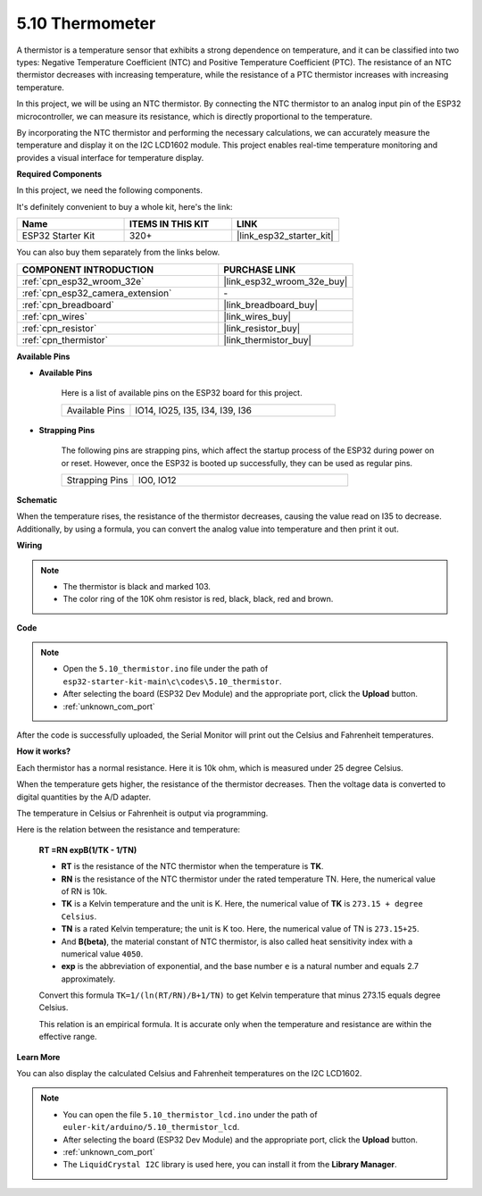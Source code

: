 .. _ar_thermistor:

5.10 Thermometer
===========================

A thermistor is a temperature sensor that exhibits a strong dependence on temperature, and it can be classified into two types: Negative Temperature Coefficient (NTC) and Positive Temperature Coefficient (PTC). The resistance of an NTC thermistor decreases with increasing temperature, while the resistance of a PTC thermistor increases with increasing temperature.

In this project, we will be using an NTC thermistor. By connecting the NTC thermistor to an analog input pin of the ESP32 microcontroller, we can measure its resistance, which is directly proportional to the temperature.

By incorporating the NTC thermistor and performing the necessary calculations, we can accurately measure the temperature and display it on the I2C LCD1602 module. This project enables real-time temperature monitoring and provides a visual interface for temperature display.

**Required Components**

In this project, we need the following components. 

It's definitely convenient to buy a whole kit, here's the link: 

.. list-table::
    :widths: 20 20 20
    :header-rows: 1

    *   - Name	
        - ITEMS IN THIS KIT
        - LINK
    *   - ESP32 Starter Kit
        - 320+
        - |link_esp32_starter_kit|

You can also buy them separately from the links below.

.. list-table::
    :widths: 30 20
    :header-rows: 1

    *   - COMPONENT INTRODUCTION
        - PURCHASE LINK

    *   - :ref:`cpn_esp32_wroom_32e`
        - |link_esp32_wroom_32e_buy|
    *   - :ref:`cpn_esp32_camera_extension`
        - \-
    *   - :ref:`cpn_breadboard`
        - |link_breadboard_buy|
    *   - :ref:`cpn_wires`
        - |link_wires_buy|
    *   - :ref:`cpn_resistor`
        - |link_resistor_buy|
    *   - :ref:`cpn_thermistor`
        - |link_thermistor_buy|


**Available Pins**

* **Available Pins**

    Here is a list of available pins on the ESP32 board for this project.

    .. list-table::
        :widths: 5 15

        *   - Available Pins
            - IO14, IO25, I35, I34, I39, I36


* **Strapping Pins**

    The following pins are strapping pins, which affect the startup process of the ESP32 during power on or reset. However, once the ESP32 is booted up successfully, they can be used as regular pins.

    .. list-table::
        :widths: 5 15

        *   - Strapping Pins
            - IO0, IO12


**Schematic**

.. image:: ../../img/circuit/circuit_5.10_thermistor.png

When the temperature rises, the resistance of the thermistor decreases, causing the value read on I35 to decrease. Additionally, by using a formula, you can convert the analog value into temperature and then print it out.

**Wiring**

.. image:: ../../img/wiring/5.10_thermistor_bb.png


.. note::
    * The thermistor is black and marked 103.
    * The color ring of the 10K ohm resistor is red, black, black, red and brown.

**Code**

.. note::

    * Open the ``5.10_thermistor.ino`` file under the path of ``esp32-starter-kit-main\c\codes\5.10_thermistor``.
    * After selecting the board (ESP32 Dev Module) and the appropriate port, click the **Upload** button.
    * :ref:`unknown_com_port`

.. raw:: html

    <iframe src=https://create.arduino.cc/editor/sunfounder01/d0407e3b-cd1e-4f5e-a7b6-391da394339b/preview?embed style="height:510px;width:100%;margin:10px 0" frameborder=0></iframe>


After the code is successfully uploaded, the Serial Monitor will print out the Celsius and Fahrenheit temperatures.

**How it works?**

Each thermistor has a normal resistance. Here it is 10k ohm, which is measured under 25 degree Celsius. 

When the temperature gets higher, the resistance of the thermistor decreases. Then the voltage data is converted to digital quantities by the A/D adapter. 

The temperature in Celsius or Fahrenheit is output via programming. 

Here is the relation between the resistance and temperature: 

    **RT =RN expB(1/TK - 1/TN)** 

    * **RT** is the resistance of the NTC thermistor when the temperature is **TK**. 
    * **RN** is the resistance of the NTC thermistor under the rated temperature TN. Here, the numerical value of RN is 10k. 
    * **TK** is a Kelvin temperature and the unit is K. Here, the numerical value of **TK** is ``273.15 + degree Celsius``. 
    * **TN** is a rated Kelvin temperature; the unit is K too. Here, the numerical value of TN is ``273.15+25``.
    * And **B(beta)**, the material constant of NTC thermistor, is also called heat sensitivity index with a numerical value ``4050``. 
    * **exp** is the abbreviation of exponential, and the base number ``e`` is a natural number and equals 2.7 approximately. 

    Convert this formula ``TK=1/(ln(RT/RN)/B+1/TN)`` to get Kelvin temperature that minus 273.15 equals degree Celsius. 

    This relation is an empirical formula. It is accurate only when the temperature and resistance are within the effective range.

**Learn More**

You can also display the calculated Celsius and Fahrenheit temperatures on the I2C LCD1602.


.. note::

    * You can open the file ``5.10_thermistor_lcd.ino`` under the path of ``euler-kit/arduino/5.10_thermistor_lcd``. 
    * After selecting the board (ESP32 Dev Module) and the appropriate port, click the **Upload** button.
    * :ref:`unknown_com_port`
    * The ``LiquidCrystal I2C`` library is used here, you can install it from the **Library Manager**.

.. raw:: html

    <iframe src=https://create.arduino.cc/editor/sunfounder01/93344677-8c5d-41d7-a833-f6365495d344/preview?embed style="height:510px;width:100%;margin:10px 0" frameborder=0></iframe>

